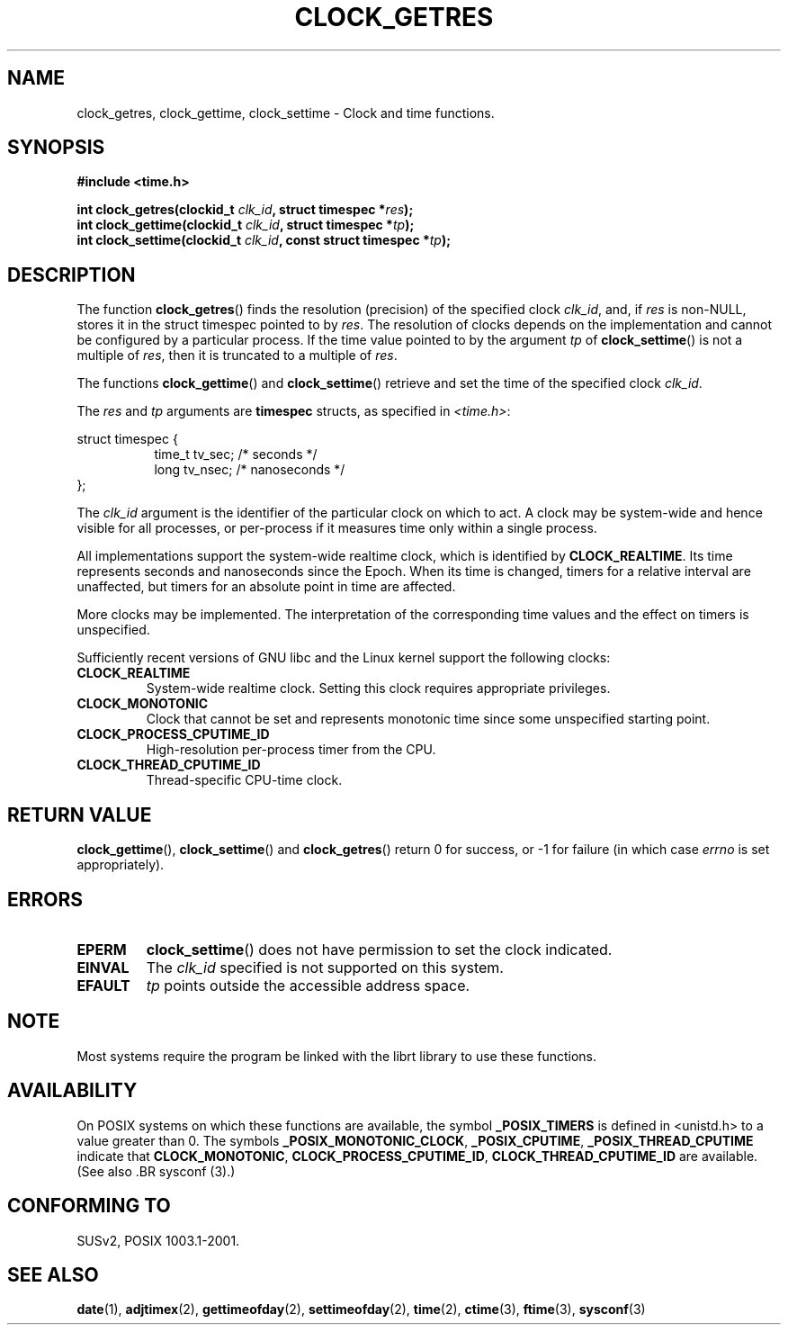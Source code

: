 .\" Hey Emacs! This file is -*- nroff -*- source.
.\"
.\" Copyright (c) 2003 Nick Clifford (zaf@nrc.co.nz), Jan 25, 2003
.\" Copyright (c) 2003 Andries Brouwer (aeb@cwi.nl), Aug 24, 2003
.\"
.\" Permission is granted to make and distribute verbatim copies of this
.\" manual provided the copyright notice and this permission notice are
.\" preserved on all copies.
.\"
.\" Permission is granted to copy and distribute modified versions of this
.\" manual under the conditions for verbatim copying, provided that the
.\" entire resulting derived work is distributed under the terms of a
.\" permission notice identical to this one
.\" 
.\" Since the Linux kernel and libraries are constantly changing, this
.\" manual page may be incorrect or out-of-date.  The author(s) assume no
.\" responsibility for errors or omissions, or for damages resulting from
.\" the use of the information contained herein.  The author(s) may not
.\" have taken the same level of care in the production of this manual,
.\" which is licensed free of charge, as they might when working
.\" professionally.
.\" 
.\" Formatted or processed versions of this manual, if unaccompanied by
.\" the source, must acknowledge the copyright and authors of this work.
.\"
.\" 2003-08-23 Martin Schulze <joey@infodrom.org> improvements
.\" 2003-08-24 aeb, large parts rewritten
.\"
.TH CLOCK_GETRES 3 2003-08-24 "" "Linux Programmer's Manual"
.SH NAME
clock_getres, clock_gettime, clock_settime \- Clock and time functions.
.SH SYNOPSIS
.B #include <time.h>
.sp
.BI "int clock_getres(clockid_t " clk_id ", struct timespec *" res );
.br
.BI "int clock_gettime(clockid_t " clk_id ", struct timespec *" tp );
.br
.BI "int clock_settime(clockid_t " clk_id ", const struct timespec *" tp );
.SH DESCRIPTION
The function
.BR clock_getres ()
finds the resolution (precision) of the specified clock
.IR clk_id ,
and, if
.I res
is non-NULL, stores it in the struct timespec pointed to by
.IR res .
The resolution of clocks depends on the implementation and cannot be
configured by a particular process.
If the time value pointed to by the argument
.I tp
of
.BR clock_settime ()
is not a multiple of
.IR res ,
then it is truncated to a multiple of
.IR res .
.PP
The functions
.BR clock_gettime ()
and
.BR clock_settime ()
retrieve and set the time of the specified clock
.IR clk_id .
.PP
The
.I res
and
.I tp
arguments are
.B timespec
structs, as specified  in
.IR <time.h> : 
.sp
.nf
struct timespec {
.in +8
time_t   tv_sec;        /* seconds */
long     tv_nsec;       /* nanoseconds */
.in -8
};
.fi
.PP
The    
.I clk_id
argument is the identifier of the particular clock on which to act.
A clock may be system-wide and hence visible for all processes, or
per-process if it measures time only within a single process.
.LP
All implementations support the system-wide realtime clock,
which is identified by
.BR CLOCK_REALTIME .
Its time represents seconds and nanoseconds since the Epoch.
When its time is changed, timers for a relative interval are
unaffected, but timers for an absolute point in time are affected.
.LP
More clocks may be implemented. The interpretation of the
corresponding time values and the effect on timers is unspecified.
.LP
Sufficiently recent versions of GNU libc and the Linux kernel
support the following clocks:
.TP
.B CLOCK_REALTIME
System-wide realtime clock.
Setting this clock requires appropriate privileges.
.TP
.B CLOCK_MONOTONIC
Clock that cannot be set and represents monotonic time since
some unspecified starting point.
.TP
.B CLOCK_PROCESS_CPUTIME_ID
High-resolution per-process timer from the CPU.
.TP
.B CLOCK_THREAD_CPUTIME_ID
Thread-specific CPU-time clock.
.SH "RETURN VALUE"
.BR clock_gettime "(), " clock_settime ()
and
.BR clock_getres ()
return 0 for success, or \-1 for failure (in which case
.I errno
is set appropriately).
.SH ERRORS
.TP
.B EPERM
.BR clock_settime ()
does not have permission to set the clock indicated.
.TP
.B EINVAL
The 
.I clk_id
specified is not supported on this system.
.TP
.B EFAULT
.I tp
points outside the accessible address space.
.SH NOTE
Most systems require the program be linked with the librt
library to use these functions.
.SH AVAILABILITY
On POSIX systems on which these functions are available, the symbol
.B _POSIX_TIMERS
is defined in <unistd.h> to a value greater than 0.
The symbols
.BR _POSIX_MONOTONIC_CLOCK ,
.BR _POSIX_CPUTIME ,
.B _POSIX_THREAD_CPUTIME
indicate that
.BR CLOCK_MONOTONIC ,
.BR CLOCK_PROCESS_CPUTIME_ID ,
.B CLOCK_THREAD_CPUTIME_ID
are available.
(See also .BR sysconf (3).)
.SH "CONFORMING TO"
SUSv2, POSIX 1003.1-2001.
.SH "SEE ALSO"
.BR date (1),
.BR adjtimex (2),
.BR gettimeofday (2),
.BR settimeofday (2),
.BR time (2),
.BR ctime (3),
.BR ftime (3),
.BR sysconf (3)
